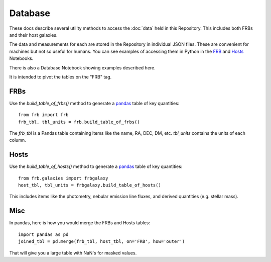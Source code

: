 ********
Database
********

These docs describe several utility methods to access the
:doc:`data` held in this Repository.  This includes both FRBs
and their host galaxies.

The data and measurements for each are stored in the
Repository in individual JSON files.  These are convenient
for machines but not so useful for humans.  You can
see examples of accessing them in Python in the
`FRB <https://github.com/FRBs/FRB/blob/master/docs/nb/FRB_Event.ipynb>`_
and
`Hosts <https://github.com/FRBs/FRB/blob/master/docs/nb/FRB_Galaxies.ipynb>`_
Notebooks.

There is also a Database Notebook showing examples
described here.

It is intended to pivot the tables on the "FRB" tag.

====
FRBs
====

Use the `build_table_of_frbs()` method to generate a
`pandas <https://pandas.pydata.org/>`_ table of
key quantities::

    from frb import frb
    frb_tbl, tbl_units = frb.build_table_of_frbs()

The `frb_tbl` is a Pandas table containing items like the name,
RA, DEC, DM, etc.  `tbl_units` contains the units of
each column.

=====
Hosts
=====

Use the `build_table_of_hosts()` method to generate a
`pandas <https://pandas.pydata.org/>`_ table of
key quantities::

    from frb.galaxies import frbgalaxy
    host_tbl, tbl_units = frbgalaxy.build_table_of_hosts()

This includes items like the photometry, nebular emission
line fluxes, and derived quantities (e.g. stellar mass).


====
Misc
====

In pandas, here is how you would merge the FRBs and
Hosts tables::

    import pandas as pd
    joined_tbl = pd.merge(frb_tbl, host_tbl, on='FRB', how='outer')

That will give you a large table with NaN's for masked
values.
